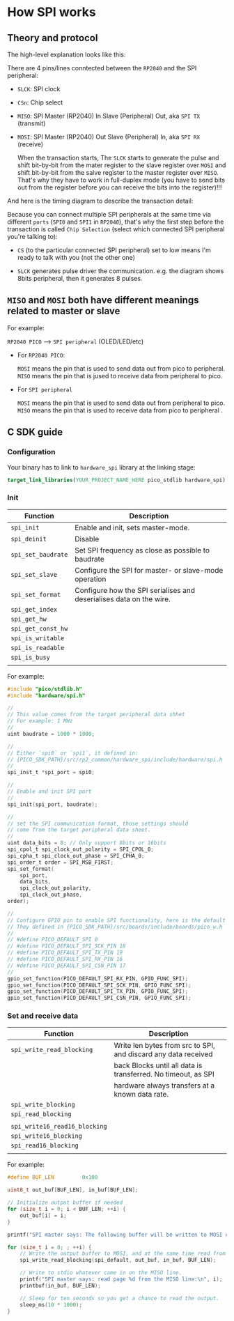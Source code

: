 * How SPI works

** Theory and protocol

The high-level explanation looks like this:


#+html: <p align="center"><img src="tutorial/tutorial-images/spi-overview.png" /></p>
#+ATTR_HTML: :width 80%
[[file:tutorial-images/spi-overview.png]]


There are 4 pins/lines conntected between the =RP2040= and the SPI peripheral:

- =SLCK=: SPI clock
- =CSn=: Chip select
- =MISO=: SPI Master (RP2040) In  Slave (Peripheral) Out, aka =SPI TX= (transmit)
- =MOSI=: SPI Master (RP2040) Out Slave (Peripheral) In, aka =SPI RX= (receive)

  When the transaction starts, The =SLCK= starts to generate the pulse and shift bit-by-bit from the mater register to the slave register over =MOSI= and shift bit-by-bit from the salve register to the master register over =MISO=. That's why they have to work in full-duplex mode (you have to send bits out from the register before you can receive the bits into the register)!!!


And here is the timing diagram to describe the transaction detail:


#+html: <p align="center"><img src="tutorial/tutorial-images/spi-timing-diagram.png" /></p>
#+ATTR_HTML: :width 80%
[[file:tutorial-images/spi-timing-diagram.png]]

Because you can connect multiple SPI peripherals at the same time via different =ports= (=SPI0= and =SPI1= in =RP2040=), that's why the first step before the transaction is called =Chip Selection= (select which connected SPI peripheral you're talking to):

- =CS= (to the particular connected SPI peripheral) set to low means I'm ready to talk with you (not the other one)

- =SLCK= generates pulse driver the communication. e.g. the diagram shows 8bits peripheral, then it generates 8 pulses.


**  =MISO= and =MOSI= both have different meanings related to master or slave 

For example:

=RP2040 PICO=  ----> =SPI peripheral= (OLED/LED/etc)

- For =RP2040 PICO=:

    =MOSI= means the pin that is used to send data out from pico to peripheral.
    =MISO= means the pin that is jused to receive data from peripheral to pico.


- For =SPI peripheral=

    =MOSI= means the pin that is used to send data out from peripheral to pico.
    =MISO= means the pin that is used to receive data from pico to peripheral .


** C SDK guide

*** Configuration

Your binary has to link to =hardware_spi= library at the linking stage:

#+BEGIN_SRC cmake
  target_link_libraries(YOUR_PROJECT_NAME_HERE pico_stdlib hardware_spi)
#+END_SRC


*** Init

| Function         | Description                                                         |
|------------------+---------------------------------------------------------------------|
| =spi_init=         | Enable and init, sets master-mode.                                  |
| =spi_deinit=       | Disable                                                             |
| =spi_set_baudrate= | Set SPI frequency as close as possible to baudrate                  |
| =spi_set_slave=    | Configure the SPI for master- or slave-mode operation               |
| =spi_set_format=   | Configure how the SPI serialises and deserialises data on the wire. |
| =spi_get_index=    |                                                                     |
| =spi_get_hw=       |                                                                     |
| =spi_get_const_hw= |                                                                     |
| =spi_is_writable=  |                                                                     |
| =spi_is_readable=  |                                                                     |
| =spi_is_busy=      |                                                                     |
|                  |                                                                     |


For example:

#+BEGIN_SRC c
  #include "pico/stdlib.h"
  #include "hardware/spi.h"

  //
  // This value comes from the target peripheral data shhet
  // For example: 1 MHz
  // 
  uint baudrate = 1000 * 1000;

  //
  // Either `spi0` or `spi1`, it defined in:
  // {PICO_SDK_PATH}/src/rp2_common/hardware_spi/include/hardware/spi.h
  //
  spi_inst_t *spi_port = spi0;

  //
  // Enable and init SPI port
  //
  spi_init(spi_port, baudrate);

  //
  // set the SPI communication format, those settings should
  // come from the target peripheral data sheet.
  //
  uint data_bits = 8; // Only support 8bits or 16bits
  spi_cpol_t spi_clock_out_polarity = SPI_CPOL_0;
  spi_cpha_t spi_clock_out_phase = SPI_CPHA_0;
  spi_order_t order = SPI_MSB_FIRST;
  spi_set_format(
      spi_port,
      data_bits,
      spi_clock_out_polarity,
      spi_clock_out_phase,
  order);

  //
  // Configure GPIO pin to enable SPI functionality, here is the default SPI pins:
  // They defined in {PICO_SDK_PATH}/src/boards/include/boards/pico_w.h
  //
  // #define PICO_DEFAULT_SPI 0
  // #define PICO_DEFAULT_SPI_SCK_PIN 18
  // #define PICO_DEFAULT_SPI_TX_PIN 19
  // #define PICO_DEFAULT_SPI_RX_PIN 16
  // #define PICO_DEFAULT_SPI_CSN_PIN 17
  //
  gpio_set_function(PICO_DEFAULT_SPI_RX_PIN, GPIO_FUNC_SPI);
  gpio_set_function(PICO_DEFAULT_SPI_SCK_PIN, GPIO_FUNC_SPI);
  gpio_set_function(PICO_DEFAULT_SPI_TX_PIN, GPIO_FUNC_SPI);
  gpio_set_function(PICO_DEFAULT_SPI_CSN_PIN, GPIO_FUNC_SPI);
#+END_SRC


*** Set and receive data

| Function                    | Description                                                    |
|-----------------------------+----------------------------------------------------------------|
| =spi_write_read_blocking=     | Write len bytes from src to SPI, and discard any data received |
|                             | back Blocks until all data is transferred. No timeout, as SPI  |
|                             | hardware always transfers at a known data rate.                |
| =spi_write_blocking=          |                                                                |
| =spi_read_blocking=           |                                                                |
|                             |                                                                |
| =spi_write16_read16_blocking= |                                                                |
| =spi_write16_blocking=        |                                                                |
| =spi_read16_blocking=         |                                                                |
|                             |                                                                |


For example:

#+BEGIN_SRC c
  #define BUF_LEN         0x100

  uint8_t out_buf[BUF_LEN], in_buf[BUF_LEN];

  // Initialize output buffer if needed
  for (size_t i = 0; i < BUF_LEN; ++i) {
      out_buf[i] = i;
  }

  printf("SPI master says: The following buffer will be written to MOSI endlessly:\n");

  for (size_t i = 0; ; ++i) {
      // Write the output buffer to MOSI, and at the same time read from MISO.
      spi_write_read_blocking(spi_default, out_buf, in_buf, BUF_LEN);

      // Write to stdio whatever came in on the MISO line.
      printf("SPI master says: read page %d from the MISO line:\n", i);
      printbuf(in_buf, BUF_LEN);

      // Sleep for ten seconds so you get a chance to read the output.
      sleep_ms(10 * 1000);
  }
#+END_SRC
